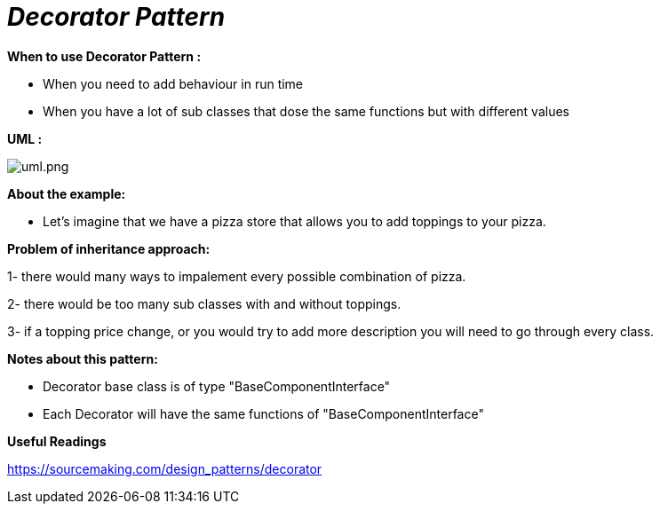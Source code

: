 = _Decorator Pattern_

*When to use Decorator Pattern :*

- When you need to add behaviour in run time
- When you have a lot of sub classes that dose the same functions but with different values

*UML :*

image::uml.png[uml.png]

*About the example:*

- Let's imagine that we have a pizza store that allows you to add toppings to your pizza.

*Problem of inheritance approach:*

1- there would many ways to impalement every possible combination of pizza.

2- there would be too many sub classes with and without toppings.

3- if a topping price change, or you would try to add more description you will need
to go through every class.

*Notes about this pattern:*

- Decorator base class is of type "BaseComponentInterface"
- Each Decorator will have the same functions of "BaseComponentInterface"

*Useful Readings*

https://sourcemaking.com/design_patterns/decorator
